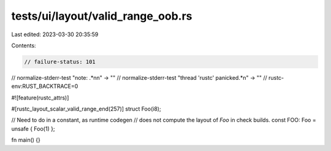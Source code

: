 tests/ui/layout/valid_range_oob.rs
==================================

Last edited: 2023-03-30 20:35:59

Contents:

.. code-block:: rs

    // failure-status: 101
// normalize-stderr-test "note: .*\n\n" -> ""
// normalize-stderr-test "thread 'rustc' panicked.*\n" -> ""
// rustc-env:RUST_BACKTRACE=0

#![feature(rustc_attrs)]

#[rustc_layout_scalar_valid_range_end(257)]
struct Foo(i8);

// Need to do in a constant, as runtime codegen
// does not compute the layout of `Foo` in check builds.
const FOO: Foo = unsafe { Foo(1) };

fn main() {}


